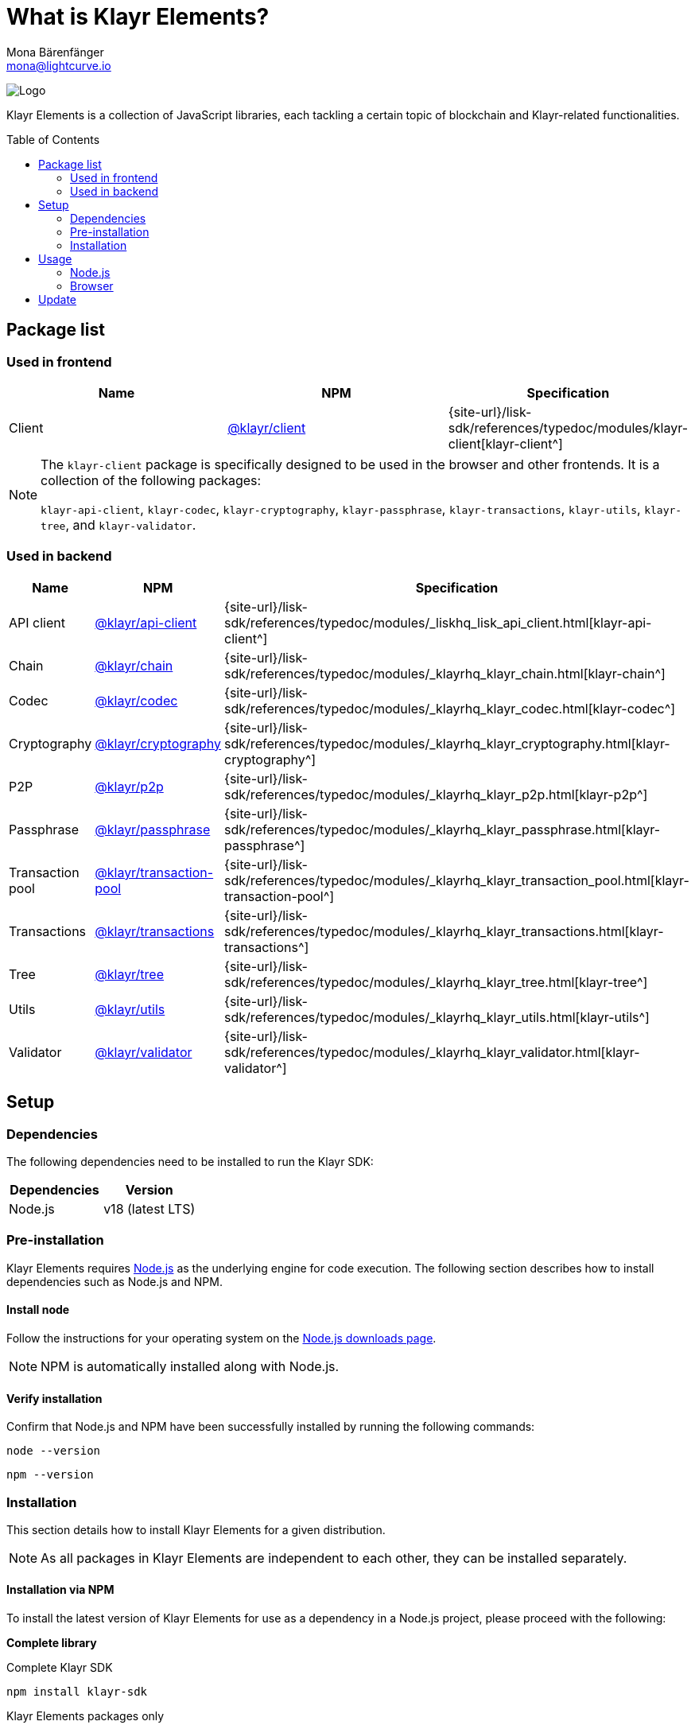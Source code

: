 = What is Klayr Elements?
Mona Bärenfänger <mona@lightcurve.io>
// Settings
:page-aliases: klayr-elements/index.adoc, klayr-elements/packages.adoc, reference/klayr-elements/packages.adoc
:toc: preamble

:imagesdir: ../../../assets/images
:title-logo-image: image:test-logo.png[]
// URLs
:url_typedoc: {site-url}/lisk-sdk/references/typedoc/modules
:url_nodejs: https://nodejs.org/
:url_nodejs_download: https://nodejs.org/en/download/
:url_npm_klayr_api: https://www.npmjs.com/package/@klayr/api-client
:url_npm_klayr_bft: https://www.npmjs.com/package/@klayr/bft
:url_npm_klayr_chain: https://www.npmjs.com/package/@klayr/chain
:url_npm_klayr_client: https://www.npmjs.com/package/@klayr/client
:url_npm_klayr_codec: https://www.npmjs.com/package/@klayr/codec
:url_npm_klayr_cryptography: https://www.npmjs.com/package/@klayr/cryptography
:url_npm_klayr_db: https://www.npmjs.com/package/@klayr/db
:url_npm_klayr_genesis: https://www.npmjs.com/package/@klayr/genesis
:url_npm_klayr_p2p: https://www.npmjs.com/package/@klayr/p2p
:url_npm_klayr_passphrase: https://www.npmjs.com/package/@klayr/passphrase
:url_npm_klayr_transaction_pool: https://www.npmjs.com/package/@klayr/transaction-pool
:url_npm_klayr_transactions: https://www.npmjs.com/package/@klayr/transactions
:url_npm_klayr_tree: https://www.npmjs.com/package/@klayr/tree
:url_npm_klayr_utils: https://www.npmjs.com/package/@klayr/utils
:url_npm_klayr_validator: https://www.npmjs.com/package/@klayr/validator

// Project URls
:url_npm_klayr_api_docs: {url_typedoc}/_liskhq_lisk_api_client.html
:url_npm_klayr_chain_docs: {url_typedoc}/_klayrhq_klayr_chain.html
:url_npm_klayr_client_docs: {url_typedoc}/klayr-client
:url_npm_klayr_codec_docs: {url_typedoc}/_klayrhq_klayr_codec.html
:url_npm_klayr_cryptography_docs: {url_typedoc}/_klayrhq_klayr_cryptography.html
:url_npm_klayr_db_docs: {url_typedoc}/klayr-elements/modules/db
:url_npm_klayr_genesis_docs: {url_typedoc}/klayr-elements/modules/genesis
:url_npm_klayr_p2p_docs: {url_typedoc}/_klayrhq_klayr_p2p.html
:url_npm_klayr_passphrase_docs: {url_typedoc}/_klayrhq_klayr_passphrase.html
:url_npm_klayr_transaction_pool_docs: {url_typedoc}/_klayrhq_klayr_transaction_pool.html
:url_npm_klayr_transactions_docs: {url_typedoc}/_klayrhq_klayr_transactions.html
:url_npm_klayr_tree_docs: {url_typedoc}/_klayrhq_klayr_tree.html
:url_npm_klayr_utils_docs: {url_typedoc}/_klayrhq_klayr_utils.html
:url_npm_klayr_validator_docs: {url_typedoc}/_klayrhq_klayr_validator.html

image:banner_elements.png[Logo]

Klayr Elements is a collection of JavaScript libraries, each tackling a certain topic of blockchain and Klayr-related functionalities.

[[packages]]
== Package list

=== Used in frontend

[options=header]
|===
|Name | NPM | Specification

| Client
| {url_npm_klayr_client}[@klayr/client^]
| {url_npm_klayr_client_docs}[klayr-client^]
|===

[NOTE]
====
The `klayr-client` package is specifically designed to be used in the browser and other frontends.
It is a collection of the following packages:

`klayr-api-client`, `klayr-codec`, `klayr-cryptography`, `klayr-passphrase`, `klayr-transactions`, `klayr-utils`, `klayr-tree`, and `klayr-validator`.

====

=== Used in backend

[options=header]
|===
|Name | NPM | Specification

| API client
| {url_npm_klayr_api}[@klayr/api-client^]
| {url_npm_klayr_api_docs}[klayr-api-client^]

| Chain
| {url_npm_klayr_chain}[@klayr/chain^]
| {url_npm_klayr_chain_docs}[klayr-chain^]

| Codec
| {url_npm_klayr_codec}[@klayr/codec^]
| {url_npm_klayr_codec_docs}[klayr-codec^]

| Cryptography
| {url_npm_klayr_cryptography}[@klayr/cryptography^]
| {url_npm_klayr_cryptography_docs}[klayr-cryptography^]

| P2P
| {url_npm_klayr_p2p}[@klayr/p2p^]
| {url_npm_klayr_p2p_docs}[klayr-p2p^]

| Passphrase
| {url_npm_klayr_passphrase}[@klayr/passphrase^]
| {url_npm_klayr_passphrase_docs}[klayr-passphrase^]

| Transaction pool
| {url_npm_klayr_transaction_pool}[@klayr/transaction-pool^]
| {url_npm_klayr_transaction_pool_docs}[klayr-transaction-pool^]

| Transactions
| {url_npm_klayr_transactions}[@klayr/transactions^]
| {url_npm_klayr_transactions_docs}[klayr-transactions^]

| Tree
| {url_npm_klayr_tree}[@klayr/tree^]
| {url_npm_klayr_tree_docs}[klayr-tree^]

| Utils
| {url_npm_klayr_utils}[@klayr/utils^]
| {url_npm_klayr_utils_docs}[klayr-utils^]

| Validator
| {url_npm_klayr_validator}[@klayr/validator^]
| {url_npm_klayr_validator_docs}[klayr-validator^]
|===

== Setup

=== Dependencies

The following dependencies need to be installed to run the Klayr SDK:

[options="header",]
|===
|Dependencies |Version
|Node.js | v18 (latest LTS)
|===

=== Pre-installation

Klayr Elements requires {url_nodejs}[Node.js^] as the underlying engine for code execution.
The following section describes how to install dependencies such as Node.js and NPM.

==== Install node

Follow the instructions for your operating system on the {url_nodejs_download}[Node.js downloads page^].

NOTE: NPM is automatically installed along with Node.js.

==== Verify installation

Confirm that Node.js and NPM have been successfully installed by running the following commands:

[source,bash]
----
node --version
----

[source,bash]
----
npm --version
----

=== Installation

This section details how to install Klayr Elements for a given distribution.

NOTE: As all packages in Klayr Elements are independent to each other, they can be installed separately.

==== Installation via NPM

To install the latest version of Klayr Elements for use as a dependency in a Node.js project, please proceed with the following:

*Complete library*

.Complete Klayr SDK
[source,bash]
----
npm install klayr-sdk
----

.Klayr Elements packages only
[source,bash]
----
npm install klayr-elements
----

.Frontend related packages only
[source,bash]
----
npm install @klayr/client
----

.Specific package
[source,bash]
----
npm install @klayrhq/<package-name>
----

`<package-name>` can be any of the <<packages,packages>> in Klayr Elements.

Upon successful completion, NPM will add the Klayr Elements package to your `package.json` file.

==== Load via CDN (Content Delivery Network)

Include the script below using the following HTML.
The `klayr` variable will be exposed.

//@TODO: Update CDN URL
.Client library
[source,html]
----
<script src="https://js.klayr.xyz/klayr-client-6.0.0.js"></script>
----

//@TODO: Update CDN URL
.Minified client library:
[source,html]
----
<script src="https://js.klayr.xyz/klayr-client-6.0.0.min.js"></script>
----

To include other packages of Klayr Elements, replace `klayr-client` with any of the <<packages,packages>> of Klayr Elements.

== Usage

=== Node.js

Simply import, (or require) the package and access its functionality according to the relevant namespace.

*Example with the client package:*

[source,js]
----
import klayr from '@klayr/client';
//or
const klayr = require('@klayr/client');
----

=== Browser

Load the Klayr Elements script via the CDN.
For example, to load the minified version 6.0.0 of Klayr Elements, include the following script which will then expose the `klayr` variable:

[source,html]
----
<script src="https://js.klayr.xyz/klayr-client-6.0.0.min.js"></script>
<script>
    const api = klayr.apiClient.createWSClient('ws://localhost:7887/rpc-ws');
</script>
----

== Update

To update your installation to the latest version of Klayr Elements, simply run the following command:

.Complete library
[source,bash]
----
npm update klayr-elements
----

.Specific package
[source,bash]
----
npm update @klayrhq/<package-name>
----

